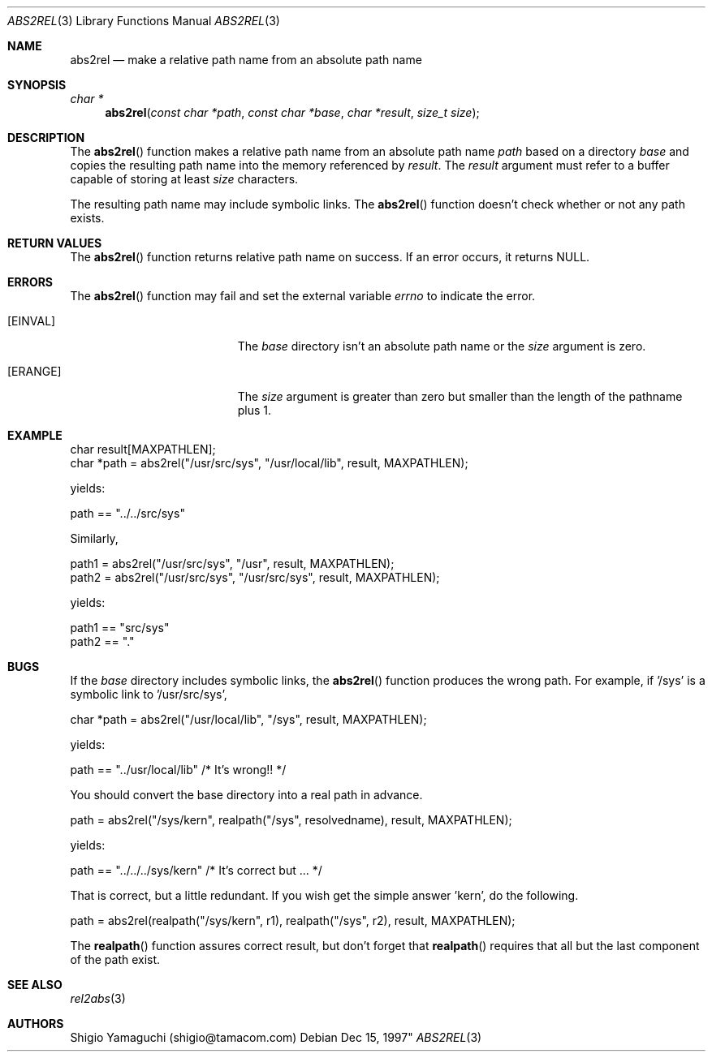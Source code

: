 .\"
.\" Copyright (c) 1997 Shigio Yamaguchi. All rights reserved.
.\" Copyright (c) 1999 Tama Communications Corporation. All rights reserved.
.\"
.\" Redistribution and use in source and binary forms, with or without
.\" modification, are permitted provided that the following conditions
.\" are met:
.\" 1. Redistributions of source code must retain the above copyright
.\"    notice, this list of conditions and the following disclaimer.
.\" 2. Redistributions in binary form must reproduce the above copyright
.\"    notice, this list of conditions and the following disclaimer in the
.\"    documentation and/or other materials provided with the distribution.
.\"
.\" THIS SOFTWARE IS PROVIDED BY THE AUTHOR AND CONTRIBUTORS ``AS IS'' AND
.\" ANY EXPRESS OR IMPLIED WARRANTIES, INCLUDING, BUT NOT LIMITED TO, THE
.\" IMPLIED WARRANTIES OF MERCHANTABILITY AND FITNESS FOR A PARTICULAR PURPOSE
.\" ARE DISCLAIMED.  IN NO EVENT SHALL THE AUTHOR OR CONTRIBUTORS BE LIABLE
.\" FOR ANY DIRECT, INDIRECT, INCIDENTAL, SPECIAL, EXEMPLARY, OR CONSEQUENTIAL
.\" DAMAGES (INCLUDING, BUT NOT LIMITED TO, PROCUREMENT OF SUBSTITUTE GOODS
.\" OR SERVICES; LOSS OF USE, DATA, OR PROFITS; OR BUSINESS INTERRUPTION)
.\" HOWEVER CAUSED AND ON ANY THEORY OF LIABILITY, WHETHER IN CONTRACT, STRICT
.\" LIABILITY, OR TORT (INCLUDING NEGLIGENCE OR OTHERWISE) ARISING IN ANY WAY
.\" OUT OF THE USE OF THIS SOFTWARE, EVEN IF ADVISED OF THE POSSIBILITY OF
.\" SUCH DAMAGE.
.\"
.\"  $FreeBSD: releng/12.0/lib/libpathconv/abs2rel.3 309035 2016-11-23 07:57:52Z julian $
.\"
.Dd Dec 15, 1997"
.Dt ABS2REL 3
.Os
.Sh NAME
.Nm abs2rel
.Nd make a relative path name from an absolute path name
.Sh SYNOPSIS
.Ft "char *"
.Fn abs2rel "const char *path" "const char *base" "char *result" "size_t size"
.Sh DESCRIPTION
The
.Fn abs2rel
function makes a relative path name from an absolute path name
.Fa path
based on a directory
.Fa base
and copies the resulting path name into the memory referenced by
.Fa result .
The
.Fa result
argument must refer to a buffer capable of storing at least
.Fa size
characters.

The resulting path name may include symbolic links.
The
.Fn abs2rel
function doesn't check whether or not any path exists.
.Sh "RETURN VALUES"
The
.Fn abs2rel
function returns relative path name on success.
If an error occurs,
it returns
.Dv NULL .
.Sh ERRORS
The
.Fn abs2rel
function may fail and set the external variable
.Va errno
to indicate the error.
.Bl -tag -width Er
.It Bq Er EINVAL
The
.Fa base
directory isn't an absolute path name or the
.Fa size
argument is zero.
.It Bq Er ERANGE
The
.Fa size
argument is greater than zero but smaller than the length of the pathname plus 1.
.Sh EXAMPLE
    char result[MAXPATHLEN];
    char *path = abs2rel("/usr/src/sys", "/usr/local/lib", result, MAXPATHLEN);

yields:

    path == "../../src/sys"

Similarly,

    path1 = abs2rel("/usr/src/sys", "/usr", result, MAXPATHLEN);
    path2 = abs2rel("/usr/src/sys", "/usr/src/sys", result, MAXPATHLEN);

yields:

    path1 == "src/sys"
    path2 == "."

.Sh BUGS
If the
.Fa base
directory includes symbolic links,
the
.Fn abs2rel
function produces the wrong path.
For example, if '/sys' is a symbolic link to '/usr/src/sys',

    char *path = abs2rel("/usr/local/lib", "/sys", result, MAXPATHLEN);

yields:

    path == "../usr/local/lib"         /* It's wrong!! */

You should convert the base directory into a real path in advance.
.Pp

    path = abs2rel("/sys/kern", realpath("/sys", resolvedname), result, MAXPATHLEN);

yields:

    path == "../../../sys/kern"        /* It's correct but ... */

That is correct, but a little redundant. If you wish get the simple
answer 'kern', do the following.

    path = abs2rel(realpath("/sys/kern", r1), realpath("/sys", r2),
								result, MAXPATHLEN);

The
.Fn realpath
function assures correct result, but don't forget that
.Fn realpath
requires that all but the last component of the path exist.
.Sh "SEE ALSO"
.Xr rel2abs 3
.Sh AUTHORS
Shigio Yamaguchi (shigio@tamacom.com)
